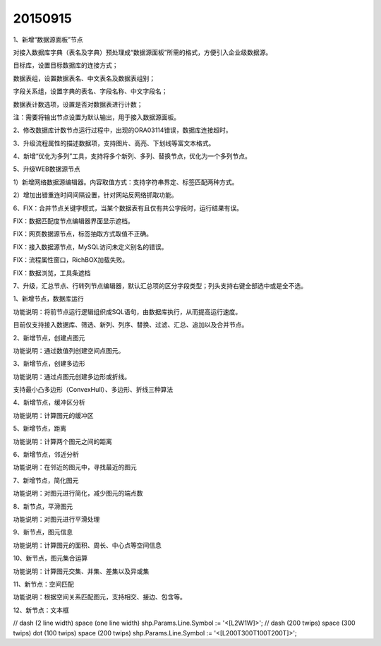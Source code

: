 .. log

20150915
======================

1、新增“数据源面板”节点

对接入数据库字典（表名及字典）预处理成“数据源面板”所需的格式，方便引入企业级数据源。

目标库，设置目标数据库的连接方式；

数据表组，设置数据表名、中文表名及数据表组别；

字段关系组，设置字典的表名、字段名称、中文字段名；

数据表计数选项，设置是否对数据表进行计数；

注：需要将输出节点设置为默认输出，用于接入数据源面板。

2、修改数据库计数节点运行过程中，出现的ORA03114错误，数据库连接超时。

3、升级流程属性的描述数据项，支持图片、高亮、下划线等富文本格式。

4、新增“优化为多列”工具，支持将多个新列、多列、替换节点，优化为一个多列节点。

5、升级WEB数据源节点

1）新增网络数据源编辑器。内容取值方式：支持字符串界定、标签匹配两种方式。

2）增加出错重连时间间隔设置，针对网站反网络抓取功能。

6、FIX：合并节点关键字模式，当某个数据表有且仅有共公字段时，运行结果有误。

FIX：数据匹配度节点编辑器界面显示遮档。

FIX：网页数据源节点，标签抽取方式取值不正确。

FIX：接入数据源节点，MySQL访问未定义别名的错误。

FIX：流程属性窗口，RichBOX加载失败。

FIX：数据浏览，工具条遮档

7、升级，汇总节点、行转列节点编辑器，默认汇总项的区分字段类型；列头支持右键全部选中或是全不选。

1、新增节点，数据库运行

功能说明：将前节点运行逻辑组织成SQL语句，由数据库执行，从而提高运行速度。

目前仅支持接入数据库、筛选、新列、列序、替换、过滤、汇总、追加以及合并节点。

2、新增节点，创建点图元

功能说明：通过数值列创建空间点图元。

3、新增节点，创建多边形

功能说明：通过点图元创建多边形或折线。

支持最小凸多边形（ConvexHull）、多边形、折线三种算法

4、新增节点，缓冲区分析

功能说明：计算图元的缓冲区

5、新增节点，距离

功能说明：计算两个图元之间的距离

6、新增节点，邻近分析

功能说明：在邻近的图元中，寻找最近的图元

7、新增节点，简化图元

功能说明：对图元进行简化，减少图元的端点数

8、新节点，平滑图元

功能说明：对图元进行平滑处理

9、新节点，图元信息

功能说明：计算图元的面积、周长、中心点等空间信息

10、新节点，图元集合运算

功能说明：计算图元交集、并集、差集以及异或集

11、新节点：空间匹配

功能说明：根据空间关系匹配图元，支持相交、接边、包含等。

12、新节点：文本框

// dash (2 line width) space (one line width) shp.Params.Line.Symbol := '<[L2W1W]>'; // dash (200 twips) space (300 twips) dot (100 twips) space (200 twips) shp.Params.Line.Symbol := '<[L200T300T100T200T]>';